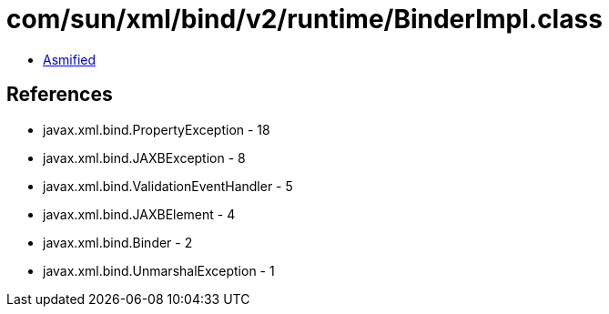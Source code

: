= com/sun/xml/bind/v2/runtime/BinderImpl.class

 - link:BinderImpl-asmified.java[Asmified]

== References

 - javax.xml.bind.PropertyException - 18
 - javax.xml.bind.JAXBException - 8
 - javax.xml.bind.ValidationEventHandler - 5
 - javax.xml.bind.JAXBElement - 4
 - javax.xml.bind.Binder - 2
 - javax.xml.bind.UnmarshalException - 1
